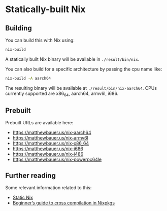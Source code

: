 * Statically-built Nix

** Building

You can build this with Nix using:

#+BEGIN_SRC sh
nix-build
#+END_SRC

A statically built Nix binary will be available in =./result/bin/nix=.

You can also build for a specific architecture by passing the cpu name
like:

#+BEGIN_SRC sh
nix-build -A aarch64
#+END_SRC

The resulting binary will be available at =./result/bin/nix-aarch64=.
CPUs currently supported are x86_64, aarch64, armv6l, i686.

** Prebuilt 

Prebuilt URLs are available here:

- https://matthewbauer.us/nix-aarch64
- https://matthewbauer.us/nix-armv6l
- https://matthewbauer.us/nix-x86_64
- https://matthewbauer.us/nix-i686
- https://matthewbauer.us/nix-i486
- https://matthewbauer.us/nix-powerpc64le

** Further reading

Some relevant information related to this:

- [[https://matthewbauer.us/blog/static-nix.html][Static Nix]]
- [[https://matthewbauer.us/blog/beginners-guide-to-cross.html][Beginner’s guide to cross compilation in Nixpkgs]]
